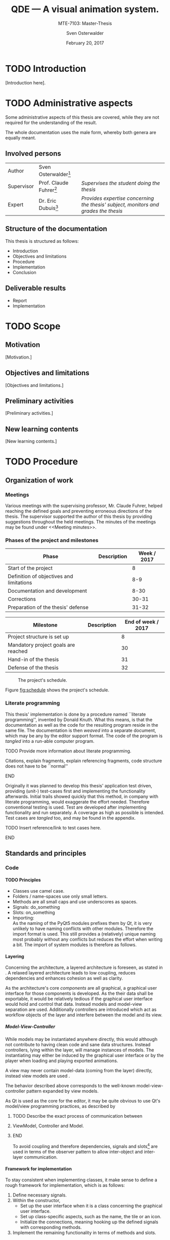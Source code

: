 # Local Variables:
# org-image-actual-width: nil
# org-babel-use-quick-and-dirty-noweb-expansion: t
# End:

#+BIBLIOGRAPHY: bibliography ieee
#+LATEX_CLASS: scrreprt
#+LATEX_CLASS_OPTIONS: [10pt, openright, notitlepage]
#+LATEX_HEADER: \usepackage[a4paper, left=25mm, right=25mm, top=27mm, headheight=20mm, headsep=10mm, textheight=242mm, footskip=15mm]{geometry}
#+LATEX_HEADER: \usepackage[backend=biber, style=ieee, natbib=true, url=false, doi=true, eprint=false]{biblatex}
#+LATEX_HEADER: \usepackage[dvipsnames]{xcolor}
#+LATEX_HEADER: % Definition of colors
#+LATEX_HEADER: %---------------------------------------------------------------------------
#+LATEX_HEADER: \RequirePackage{color}
#+LATEX_HEADER: \definecolor{linkblue}{rgb}{0,0,0.8}       % Standard
#+LATEX_HEADER: \definecolor{darkblue}{rgb}{0,0.08,0.45}   % Dark blue
#+LATEX_HEADER: \definecolor{bfhgrey}{rgb}{0.41,0.49,0.57} % BFH grey
#+LATEX_HEADER: \definecolor{linkcolor}{rgb}{0,0,0}
#+LATEX_HEADER: \colorlet{Black}{black}
#+LATEX_HEADER: \definecolor{keywords}{rgb}{255,0,0}
#+LATEX_HEADER: \definecolor{red}{rgb}{0.6,0,0}
#+LATEX_HEADER: \definecolor{green}{rgb}{0,0.5,0}
#+LATEX_HEADER: \definecolor{blue}{rgb}{0,0,0.5}
#+LATEX_HEADER: % Syntax colors
#+LATEX_HEADER: \definecolor{syntaxRed}{rgb}{0.6,0,0}
#+LATEX_HEADER: \definecolor{syntaxBlue}{rgb}{0,0,0.5}
#+LATEX_HEADER: \definecolor{syntaxComment}{rgb}{0,0.5,0}
#+LATEX_HEADER: % Background colors
#+LATEX_HEADER: \definecolor{syntaxBackground}{rgb}{0.95, 0.95, 0.95}
#+LATEX_HEADER: %---------------------------------------------------------------------------
#+LATEX_HEADER: \usepackage{tcolorbox}
#+LATEX_HEADER: \usepackage{pgfgantt}
#+LATEX_HEADER: \usepackage{float}
#+LATEX_HEADER: \usepackage{parskip}
#+LATEX_HEADER: \restylefloat{listing}
#+LATEX_HEADER: \tcbuselibrary{minted,skins}
#+LATEX_HEADER: \definecolor{bashcodebg}{rgb}{0.85,0.85,0.85}
#+LATEX_HEADER: \addbibresource{bibliography.bib}
#+LATEX_HEADER: \usepackage{newverbs}[2011/07/23]
#+LATEX_HEADER: \newcommand{\myverb}{\collectverb{\fcolorbox{black!50}{black!25}}}

#+MACRO: verb \myverb{$1}

#+TITLE: QDE --- A visual animation system.
#+SUBTITLE: MTE-7103: Master-Thesis
#+KEYWORDS:
#+DESCRIPTION:
#+AUTHOR: Sven Osterwalder
#+EMAIL: sven.osterwalder@students.bfh.ch
#+DATE: February 20, 2017
#+OPTIONS: author:t date:t email:t ^:nil H:5

* TODO Introduction

[Introduction here].

* TODO Administrative aspects

Some administrative aspects of this thesis are covered, while they are not
required for the understanding of the result.

The whole documentation uses the male form, whereby both genera are equally
meant.

** Involved persons

| Author     | Sven Osterwalder[fn:1:sven.osterwalder@students.bfh.ch] |                                                                                     |
| Supervisor | Prof. Claude Fuhrer[fn:2:claude.fuhrer@bfh.ch]          | /Supervises the student doing the thesis/                                           |
| Expert     | Dr. Eric Dubuis[fn:17:eric.dubuis@comet.ch]             | /Provides expertise concerning the thesis' subject, monitors and grades the thesis/ |

** Structure of the documentation

This thesis is structured as follows:

- Introduction
- Objectives and limitations
- Procedure
- Implementation
- Conclusion

** Deliverable results

- Report
- Implementation

* TODO Scope

** Motivation

[Motivation.]

** Objectives and limitations

[Objectives and limitations.]

** Preliminary activities

[Preliminary activities.]

** New learning contents

[New learning contents.]

* TODO Procedure
** Organization of work
*** Meetings

Various meetings with the supervising professor, Mr. Claude Fuhrer, helped
reaching the defined goals and preventing erroneous directions of the thesis.
The supervisor supported the author of this thesis by providing suggestions
throughout the held meetings. The minutes of the meetings may be found under
<<Meeting minutes>>.

*** Phases of the project and milestones


| Phase                                    | Description | Week / 2017 |
|------------------------------------------+-------------+-------------|
| Start of the project                     |             |           8 |
| Definition of objectives and limitations |             |         8-9 |
| Documentation and development            |             |        8-30 |
| Corrections                              |             |       30-31 |
| Preparation of the thesis' defense       |             |       31-32 |

| Milestone                           | Description | End of week / 2017 |
|-------------------------------------+-------------+--------------------|
| Project structure is set up         |             |                  8 |
| Mandatory project goals are reached |             |                 30 |
| Hand-in of the thesis               |             |                 31 |
| Defense of the thesis               |             |                 32 |

#+NAME: fig:schedule
#+ATTR_LATEX: :placement [H]
#+ATTR_ORG: :width 50px
#+CAPTION: The project's schedule.
[[./images/project_schedule.png]]

Figure [[fig:schedule]] shows the project's schedule.

*** Literate programming

This thesis' implementation is done by a procedure named ``literate
programming'', invented by Donald Knuth. What this means, is that the
documentation as well as the code for the resulting program reside in the same
file. The documentation is then /weaved/ into a separate document, which may be
any by the editor support format. The code of the program is /tangled/ into a
run-able computer program.

*************** TODO Provide more information about literate programming.
                    Citations, explain fragments, explain referencing
                    fragments, code structure does not have to be ``normal''
*************** END

  Originally it was planned to develop this thesis' application test driven,
  providing (unit-) test-cases first and implementing the functionality
  afterwards. Initial trails showed quickly that this method, in company with
  literate programming, would exaggerate the effort needed. Therefore conventional
  testing is used. Test are developed after implementing functionality and run
  separately. A coverage as high as possible is intended. Test cases are /tangled/
  too, and may be found in the appendix.
*************** TODO Insert reference/link to test cases here.
*************** END

** Standards and principles
*** Code

**** TODO Principles

- Classes use camel case.
- Folders / name-spaces use only small letters.
- Methods are all small caps and use underscores as spaces.
- Signals: do_something
- Slots: on_something
- Importing: {{{verb(from Foo import Bar)}}}\\
  As the naming of the PyQt5 modules prefixes them by /Qt/, it is very unlikely
  to have naming conflicts with other modules. Therefore the import format
  {{{verb(from PyQt5 import [QtModuleName])}}} is used. This still provides a
  (relatively) unique naming most probably without any conflicts but reduces the
  effort when writing a bit. The import of system modules is therefore as
  follows.

**** Layering
     :PROPERTIES:
     :CUSTOM_ID: sec:layering
     :END:

Concerning the architecture, a layered architecture is foreseen, as stated in
\cite[p. 38 ff.]{osterwalder_qde_2016}. A relaxed layered architecture leads to
low coupling, reduces dependencies and enhances cohesion as well as clarity.

As the architecture's core [[Components][components]] are all graphical, a graphical user
interface for those components is developed. As the their data shall be
exportable, it would be relatively tedious if the graphical user interface would
hold and control that data. Instead models and model-view separation are used.
Additionally controllers are introduced which act as workflow objects of the
{{{verb(application)}}} layer and interfere between the model and its view.

***** Model-View-Controller

While models may be instantiated anywhere directly, this would although not
contribute to having clean code and sane data structures. Instead controllers,
lying within the {{{verb(application)}}} layer, will manage instances of models.
The instantiating may either be induced by the graphical user interface
or by the player when loading and playing exported animations.

A view may never contain model-data (coming from the {{{verb(domain)}}} layer)
directly, instead view models are used \cite{martin_fowler_presentation_2004}.

The behavior described above corresponds to the well-known model-view-controller
pattern expanded by view models.

As Qt is used as the core for the editor, it may be quite obvious to use Qt's
model/view programming practices, as described by
[fn:20:http://doc.qt.io/qt-5/model-view-programming.html]. However, Qt combines
the controller and the view, meaning the view acts also as a controller while
still separating the storage of data. The editor application does not actually
store data (in a conventional way, e.g. using a database) but solely exports it.
Due to this circumstance the model-view-controller pattern is explicitly used,
as also stated in \cite[p. 38]{osterwalder_qde_2016}.

*************** TODO Describe the exact process of communication between
*************** ViewModel, Controller and Model.
*************** END

To avoid coupling and therefore dependencies, signals and
slots[fn:16:http://doc.qt.io/qt-5/signalsandslots.html] are used in terms of the
observer pattern to allow inter-object and inter-layer communication.

**** Framework for implementation
     :PROPERTIES:
     :CUSTOM_ID: sec:framework-for-implementation
     :END:

To stay consistent when implementing classes, it make sense to define a rough
framework for implementation, which is as follows:

1. Define necessary signals.
2. Within the constructor,
  + Set up the user interface when it is a class concerning the graphical user
    interface.
  + Set up class-specific aspects, such as the name, the tile or an icon.
  + Initialize the connections, meaning hooking up the defined signals with
    corresponding methods.
3. Implement the remaining functionality in terms of methods and slots.

*** Diagrams

 [Diagrams.]

*** Project structure

 [Project structure.]

* TODO Implementation

** Requirements

This chapter describes the requirements to extract the source code out of this
documentation using /tangling/.

At the current point of time, the requirements are the following:

- A Unix derivative as operating system (Linux, macOS).
- Python version 3.5.x or up[fn:3:https://www.python.org].
- Pyenv[fn:4:https://github.com/yyuu/pyenv].
- Pyenv-virtualenv[fn:5:https://github.com/yyuu/pyenv-virtualenv].

The first step is to install a matching version of python for the usage within
the virtual environment. The available Python versions may be listed as follows.

#+ATTR_LaTeX: :options fontsize=\footnotesize,linenos,bgcolor=bashcodebg
#+CAPTION:    Listing all available versions of Python for use in Pyenv.
#+NAME:       fig:impl-pyenv-list
#+BEGIN_SRC bash
pyenv install --list
#+END_SRC

The desired version may be installed as follows. This example shows the
installation of version 3.6.0.

#+ATTR_LaTeX: :options fontsize=\footnotesize,linenos,bgcolor=bashcodebg
#+CAPTION:    Installation of Python version 3.6.0 for the usage with Pyenv.
#+NAME:       fig:impl-pyenv-install
#+BEGIN_SRC bash
install 3.6.0
#+END_SRC

It is highly recommended to create and use a project-specific virtual Python
environment. All packages, that are required for this project are installed
within this virtual environment protecting the operating systems' Python
packages.
First the desired version of Python has to be specified, then the desired name
of the virtual environment.

#+ATTR_LaTeX: :options fontsize=\footnotesize,linenos,bgcolor=bashcodebg
#+CAPTION:    Creation of the virtual environment =qde= for Python using version 3.6.0 of Python.
#+NAME:       fig:impl-pyenv-venv
#+BEGIN_SRC bash
pyenv virtualenv 3.6.0 qde
#+END_SRC

All required dependencies for the project may now safely be installed. Those are
listed in the file =python_requirements.txt= and are installed using =pip=.

#+ATTR_LaTeX: :options fontsize=\footnotesize,linenos,bgcolor=bashcodebg
#+CAPTION:    Installation of the projects' required dependencies.
#+NAME:       fig:impl-pip-install
#+BEGIN_SRC bash
pip install -r python_requirements.txt
#+END_SRC

All requirements and dependencies are now met and the actual implementation of
the project may begin now.

** Name-spaces and project structure

This chapter describes the planned directory structure as well as how the usage
of name-spaces is intended.

The whole source code shall be placed in the =src= directory underneath the main
directory. The creation of the single directories is not explicitly shown
respectively done, instead the =:mkdirp= option provided by the source code
block structure is used[fn:11:http://orgmode.org/manual/mkdirp.html#mkdirp]. The
option has the same effect as would have =mkdir -p [directory/subdirectory]=: It
creates all needed (sub-) directories, even when tangling a file. This prevents
the tedious and non-interesting creation of directories within this document.

When dealing with directories and files, Python uses the term /package/ for a
(sub-) directories and /module/ for files within directories, that is
modules.[fn:13:https://docs.python.org/3/reference/import.html#packages]

To prevent having multiple modules having the same name, name-spaces are
used[fn:6:https://docs.python.org/3/tutorial/classes.html#python-scopes-and-namespaces].
The main name-space shall be analogous to the projects' name: =qde=. Underneath
the source code folder =src=, each sub-folder represents a package and acts
therefore also as a name-space.

To actually allow a whole package and its modules being imported /as modules/,
it needs to have at least a file inside called =__init__.py=. Those files may be
empty or they may contain regular source code such as classes or methods.

The first stage of the project shows the creation of the /editor/ component, as
it provides the possibility of creating and editing real-time animations which
may then be played back by the /player/ component\cite[p. 29]{osterwalder_qde_2016}.

** Editor

This chapter describes the creation of the /editor/ component.

The /editor/ component shall be placed within the =editor= directory beneath the
=src/qde= directory tree. As stated in the prior chapter this requires as well
an =__init__.py= file to let Python recognize the =editor= directory as a
importable module. This fact and the creation of it is mentioned here for the
sake of completeness. Later on it will be assumed as given and only the source
code blocks for the creation of the =__init__.py= files are provided.

#+ATTR_LaTeX: :options fontsize=\footnotesize,linenos,bgcolor=bashcodebg
#+CAPTION:    Creation of the =qde= name space and initialization of the name space as module.
#+BEGIN_SRC python :tangle ../src/qde/__init__.py :noweb tangle :mkdirp yes
#+END_SRC
#+ATTR_LaTeX: :options fontsize=\footnotesize,linenos,bgcolor=bashcodebg
#+CAPTION:    Creation of the =editor= name space and initialization of the name space as module.
#+BEGIN_SRC python :tangle ../src/qde/editor/__init__.py :noweb tangle :mkdirp yes
#+END_SRC

*** Main application

The main class of a Qt application using a graphical user interface (GUI)
is provided by the class =QApplication=. According to
[fn:7:http://doc.qt.io/Qt-5/qapplication.html] the class may be initialized and
used directly without sub-classing it. It may however be useful to sub-class it
nevertheless as this provides higher flexibility. Therefore the class
=Application= is introduced, which sub-classes the =QApplication= class.

#+ATTR_LaTeX: :options fontsize=\footnotesize,linenos,bgcolor=bashcodebg
#+CAPTION:    Creation and initialization of the =application= name-space.
#+BEGIN_SRC python :tangle ../src/qde/editor/application/__init__.py :noweb tangle :mkdirp yes
#+END_SRC

At this point it is necessary to think about the functionality of the class
=Application= itself. Very roughly sketched, such a type of application
initializes resources, enters a main loop where it stays until told to shut
down. At the end it frees resources again.

Due to the usage of =QApplication= as super class it is not necessary to
implement a main (event-) loop, as such is provided by Qt itself
[fn:8:http://doc.qt.io/Qt-5/qapplication.html#exec].

Concerning the initialization of
resources[fn:12:https://www.python.org/dev/peps/pep-0263/], the application has
to act as central node between the various layers of the architecture,
initializing them and connecting them using signals.\cite[S. 37 bis 38]{osterwalder_qde_2016}

Before going into too much details about the actual =Application= class, let us
first have a look at the structure of a Python module. Each (proper) Python
module contains an (optional) file encoding, a
docstring[fn:9:https://www.python.org/dev/peps/pep-0257/#what-is-a-docstring],
imports of other modules and either loose methods or a class definition with
methods underneath.

The main module =application= containing also the =Application= class, looks
therefore as follows.

#+ATTR_LaTeX: :options fontsize=\footnotesize,linenos,bgcolor=bashcodebg
#+CAPTION:    Main application module holding the =Application= class.
#+BEGIN_SRC python :tangle ../src/qde/editor/application/application.py :noweb tangle :mkdirp yes
#!/usr/bin/python
# -*- coding: utf-8 -*-

"""Main application module for QDE."""

<<app-imports>>

<<app-class-definition>>
#+END_SRC

#+RESULTS:

**** Imports
As you can see, the imports of the module are defined by =<<app-imports>>=. For
achieving better readability, the imports are split up into system imports,
meaning modules provided by the Python library itself or external modules, and
project imports, modules created within the project. The imports are therefore
split up as follows.

#+NAME: app-imports
#+ATTR_LaTeX: :options fontsize=\footnotesize,linenos,bgcolor=bashcodebg
#+CAPTION:    =<<app-imports>>=, definition of the application modules' imports.
#+BEGIN_SRC python
# System imports
<<app-system-imports>>

# Project imports
<<app-project-imports>>
#+END_SRC

As the actual imports are not known yet, let us first look at the applications'
structure, defined by =<<app-class-definition>>=. The class is defined by its
name, its super class (the parent class) and a class body. As stated at the
beginning, the class will inherit from the Qt class =QApplication=, which
provides the basics for a Qt GUI application.

#+NAME: app-class-definition
#+ATTR_LaTeX: :options fontsize=\footnotesize,linenos,bgcolor=bashcodebg
#+CAPTION:    =<<app-class-definition>>=, definition of the =Application= class.
#+BEGIN_SRC python
class Application(QtWidgets.QApplication):
    """Main application for QDE."""

    <<app-class-body>>
#+END_SRC

As stated before and as clearly can be seen the class inherits from
=QApplication=. This base class is not yet defined however which would produce
an error when executing the main class. It is therefore necessary to make that
base class available by importing it. As =QApplication= is an external class,
not defined by this project, its import is added to the system imports.

Python offers multiple possibilities concerning imports:

- =from foo import bar= or\\
  =import foo.bar=

  Imports the module =bar= from the package =foo=. All classes, methods and
  variables within =bar= are then accessible.

- =from foo import bar as baz= or\\
  =import foo.bar as baz=

  The importing is the same as above, =bar= is masked as =baz= although. This
  can be convenient when multiple modules have the same name.

- =from bar import SomeClass= or\\
  =import bar.SomeClass= or\\
  =import bar.SomeClass as SomeClass=

  Imports the class =SomeClass= from the module =bar=.

- =from foo.bar import some_method= or\\
  =import foo.bar.some_method= or\\
  =import foo.bar.some_method as some_method=

  Imports the method =some_method= from the module =bar=.

- =from foo import *= or\\
  =import * from foo=

  Imports /all/ sub-packages and sub-modules from the package =foo=. However,
  explicit importing is better than implicit and therefore this option should
  not be used.[fn:14:https://www.python.org/dev/peps/pep-0020/]

- =from bar import *= or
  =import * from bar=

  Imports /all/ classes and methods from the module =bar=. As stated above,
  explicit importing is better than implicit and therefore this option should
  also not be used.

As the naming of the PyQt5 modules prefixes them by /Qt/, it is very unlikely to
have naming conflicts with other modules. Therefore the import format =from
PyQt5 import [QtModuleName]= is used. This still provides a (relatively) unique
naming most probably without any conflicts but reduces the effort when
writing a bit. The import of system modules is therefore as follows.

#+ATTR_LaTeX: :options fontsize=\footnotesize,linenos,bgcolor=bashcodebg
#+CAPTION:    =<<app-system-imports>>=, import of system imports.
#+NAME: app-system-imports
#+HEADER: :prologue <<app-system-imports>>
#+BEGIN_SRC python
from PyQt5 import QtGui
from PyQt5 import QtWidgets
#+END_SRC

At this point of time it is rather unclear what the classes body consists of.
What surely must be done, is initializing the class's parent, =QApplication=.
Additionally it would be nice to having a matching title for the window set as
well as maybe an icon for the application. The class's body therefore solely
consists its constructor, as follows.

#+NAME: app-class-body
#+ATTR_LaTeX: :options fontsize=\footnotesize,linenos,bgcolor=bashcodebg
#+CAPTION:    =<<app-class-body>>=, body of the class =Application=, containing only the constructor at the moment.
#+BEGIN_SRC python
<<app-constructor>>
#+END_SRC

When looking at the constructor of the =QApplication=
class[fn:10:https://doc.qt.io/qt-5/qapplication.html#QApplication] (as the
documentation of PyQt does not provide a proper description and points to the
C++ documentation), one can see that it needs the argument count =argc= as well
as a vector =argv= containing the arguments. The argument count states how many
arguments are being held by the argument vector =argv=. In the PyQt
implementation however, only one argument is necessary: a list containing the
arguments. =argc= may easily be derived by e.g. =len(arguments)=. Therefore it
is necessary for to constructor to take in =arguments= as a required parameter.
The applications' constructor looks hence as follows.

#+NAME: app-constructor
#+ATTR_LaTeX: :options fontsize=\footnotesize,linenos,bgcolor=bashcodebg
#+CAPTION:    =<<app-constructor>>=, constructor of the =Application= class.
#+BEGIN_SRC python
def __init__(self, arguments):
    """Constructor.

    :param arguments: a (variable) list of arguments, that are
                      passed when calling this class.
    :type  argv:      list
    """

    super(Application, self).__init__(arguments)
    self.setWindowIcon(QtGui.QIcon("assets/icons/im.png"))
    self.setApplicationName("QDE")
    self.setApplicationDisplayName("QDE")
#+END_SRC

*** Main entry point

If you run the application at this point nothing happens. Python is able to
resolve all dependencies but as there is no =main= function there is nothing
else to do, so nothing happens. The execution of the main loop is started when
calling the =exec= function of a =QApplication=. So, for actually being able to
start the application, a =main= function is needed, which creates an instance of
the =Application= class and then runs its =exec= function.

The main function could easily be added to the =Application= class, but for
somebody who is not familiar with this applications' structure, this might be
rather confusing. Instead a =editor.py= file at the root of the source directory
=src= is much more intuitive.

All that the main file shall do, is creating an instance of the main
application, execute it and exit at the end of its life cycle.

As stated in <<Imports>>, the constructor of =QApplication= requires the
argument =arguments= to be passed in (yes, the naming may be a bit confusing
here). The =arguments= argument is a list of arguments passed when calling the
main entry point of the editor application. For example when calling =python editor.py foo bar baz=,
the variable =arguments= would be the list =[foo, bar, baz]= with
=len(arguments)= being 3. To obtain the passed-in arguments, the =argv=
attribute of the =sys= module may be used, as this holds exactly the list of the
passed-in arguments when calling a Python script.

The main entry script of the editor =editor.py= is therefore defined as follows.

#+NAME: main
#+ATTR_LaTeX: :options fontsize=\footnotesize,linenos,bgcolor=bashcodebg
#+CAPTION:    =<<main>>=, the main entry point for the whole editor application.
#+BEGIN_SRC python :tangle ../src/editor.py :noweb tangle :mkdirp yes
#!/usr/bin/python
# -*- coding: utf-8 -*-

""" Main entry point for the QDE editor application. """

# System imports
import sys

# Project imports
from qde.editor.application import application


if __name__ == "__main__":
    app = application.Application(sys.argv)
    status = app.exec()
    sys.exit(status)
#+END_SRC

If you run the application now, a bit more happens. Python is able to
resolve all dependencies and to find a =main= function which is then called.
The =main= function creates an instance of the =Application= class and executes
it by calling =exec=. This in turn enters the Qt main loop which keeps the
application running unless explicitly told to shut down. But at this point there
is nothing who could receive the request to shut down, so the only possibility
to shut down the application is to quit or kill the spawned Python process
itself --- not very nice.

*** Components
    :PROPERTIES:
    :CUSTOM_ID: sec:components
    :END:

Instead it would be nice to have at least a window shown when starting the
application, which allows a normal, deterministic and convenient shut down of
the application, either by a keyboard shortcut or by selecting an appropriate
option in the applications' menu.

But having only a plain window is not that interesting, so this might be a good
time to look at the components of the editor, which are defined by
\citep[p. 29 ff.]{osterwalder_qde_2016} and are the following:

- A scene graph, allowing the creation and deletion of scenes. The scene graph
  has at least a root scene.
- A node-based graph structure, allowing the composition of scenes using nodes
  and connections between the nodes.
- A parameter window, showing parameters of the currently selected graph node.
- A rendering window, rendering the currently selected node or scene.
- A sequencer, allowing a time-based scheduling of defined scenes.

What \cite{osterwalder_qde_2016} does not explicitly mention, is the main
window, which holds all those components and allows a proper shut down of the
application.

As a starting point, we shall implement the class =MainWindow= representing the
main window.

**** Main window

Before implementing the features of the main window, its features will be
described. The main window is the central aspect of the graphical user interface
and is hence part of the {{{verb(gui)}}} package.

#+ATTR_LaTeX: :options fontsize=\footnotesize,linenos,bgcolor=bashcodebg
#+CAPTION:    Creation of the =gui= name space and initialization of the name space as module.
#+BEGIN_SRC python :tangle ../src/qde/editor/gui/__init__.py :noweb tangle :mkdirp yes
#+END_SRC


Its main functionality is to set up the actual user interface, containing all
the components, described by [[Components]], as widgets. Qt offers the class
=QMainWindow= from which =MainWindow= may inherit. The thoughts about the
implementation follow section [[Framework for implementation]].

The first step is setting up the necessary signals. They may not all be known at
this point and may therefore be expanded later on. As described in section
[[Components]], it would be nice if =MainWindow= would react to a request for
closing it, either by a keyboard shortcut or a menu command. However,
=MainWindow= is not able to force the =Application= to quit by itself. It would
be possible to pass =MainWindow= a reference to =Application= but that would
lead to a somewhat tight coupling and is therefore not considered as an option.
Signals and slots allow exactly such cross-layer communication without coupling
components tightly.

First, the outline of =MainWindow= is defined.

#+ATTR_LaTeX: :options fontsize=\footnotesize,linenos,bgcolor=bashcodebg
#+CAPTION:    Module holding the main application window class, =MainWindow=.
#+BEGIN_SRC python :tangle ../src/qde/editor/gui/main_window.py :noweb tangle :mkdirp yes
#!/usr/bin/python
# -*- coding: utf-8 -*-

""" Module holding the main application window. """

# System imports
<<main-window-system-imports>>

# Project imports
<<main-window-project-imports>>


class MainWindow(QtWidgets.QMainWindow):
    """The main window class.
    Acts as an entry point for the QDE editor application.
    """

    <<main-window-signals>>

    <<main-window-constructor>>

    <<main-window-methods>>

    <<main-window-slots>>
#+END_SRC

A fitting name for the signal, when the window and therefore the application,
shall be closed might be =window_closing=. The signal is introduced as follows.

#+ATTR_LaTeX: :options fontsize=\footnotesize,linenos,bgcolor=bashcodebg
#+CAPTION:    Definition of signals for the main application window class, =MainWindow=.
#+NAME:       main-window-signals
#+HEADER:     :prologue <<main-window-signals>>
#+BEGIN_SRC python
# Signals
window_closing = QtCore.pyqtSignal()
#+END_SRC

Now, that the signal for closing the window and the application is defined, two
additional things need to be considered: The emission of the signal by
=MainWindow= itself as well as the consumption of the signal by a slots of other
classes.

First, the emission of the signal is implemented. The signal shall be emitted
when the escape key on the keyboard is pressed or when the corresponding menu
item was selected. For the first case, the keyboard event, Qt provides luckily
events which may be used. Their outline is already provided by the parent class
=QMainWindow= and therefore the event(s) simply need to be implemented. The
event which listens to keyboard keys being pressed is called =keyPressEvent= and
provides an event-object of type =QEvent=. All there is to do, is to retrieve
the event's key by calling its =key= method and check if that key is actually
the escape key by comparing it to =Key_Escape=, provided by Qt. If this
comparison is true, the signal shall be emitted.

#+ATTR_LaTeX: :options fontsize=\footnotesize,linenos,bgcolor=bashcodebg
#+CAPTION:    Implementation of the =keyPressEvent= method on the =MainWindow= class.
#+NAME:       main-window-keypressevent
#+BEGIN_SRC python
def keyPressEvent(self, event):
    """Gets triggered when a key press event is raised.

    :param event: holds the triggered event.
    :type  event: QKeyEvent
    """

    if event.key() == QtCore.Qt.Key_Escape:
        self.window_closing.emit()
    else:
        super(MainWindow, self).keyPressEvent(event)
#+END_SRC

Additionally the signal shall be emitted when selecting a corresponding menu
item. But currently there is no such menu item defined. Qt handles interactions
with menu items by using actions (=QAction=). They provide themselves a couple
of signals, one being =triggered=, which gets emitted as soon as the action was
triggered by a clicking on a menu item. As it is not possible to connect a
signal with another signal, a slot, which receives the signal, needs to be
defined. A slot is an annotated method.

#+ATTR_LaTeX: :options fontsize=\footnotesize,linenos,bgcolor=bashcodebg
#+CAPTION:    The =on_quit= method, which acts as a slot when the menu item for quitting the application was triggered.
#+NAME:       main-window-slots
#+HEADER:     :prologue <<main-window-slots>>
#+BEGIN_SRC python
@QtCore.pyqtSlot()
def on_quit(self):
    """Slot which emits the :any:`window_closing` signal.
    This slot gets triggered upon the selection of the menu item to close the
    QDE application.
    """

    self.window_closing.emit()
#+END_SRC

Now the main window is able to emit the signal it is shutting down (or
rather it would like to shut down), but so far no one is listening to that
signal, so nothing happens when that signal is being emitted.

This leads to an expansion of the main application's construction: The main
application has to create a main window an listen to its =window_closing=
signal. Luckily =Application= provides already a =quit= slot through
=QApplication=.

#+ATTR_LaTeX: :options fontsize=\footnotesize,linenos,bgcolor=bashcodebg
#+CAPTION:    Expansion of the main application's constructor, =<<app-constructor>>=, by the initialization of =MainWindow= and its signals.
#+NAME:       app-constructor
#+HEADER:     :prologue <<app-constructor>>
#+BEGIN_SRC python

    self.main_window = qde_main_window.MainWindow()
    self.main_window.window_closing.connect(self.quit)
    self.main_window.show()
#+END_SRC

So far none of the additional modules have been defined as there are no
additional modules imported yet. The missing modules to be added to the main
application as well as the main window.

#+ATTR_LaTeX: :options fontsize=\footnotesize,linenos,bgcolor=bashcodebg
#+CAPTION:    Expansion of =<<app-project-imports>>= by the missing imports.
#+NAME:       app-project-imports
#+HEADER:     :prologue <<app-project-imports>>
#+BEGIN_SRC   python
from qde.editor.gui import main_window as qde_main_window
#+END_SRC

#+ATTR_LaTeX: :options fontsize=\footnotesize,linenos,bgcolor=bashcodebg
#+CAPTION:    Expansion of =<<main-window-system-imports>>= by the missing imports.
#+NAME:       main-window-system-imports
#+HEADER:     :prologue <<main-window-system-imports>>
#+BEGIN_SRC   python
from PyQt5 import QtCore
from PyQt5 import QtWidgets
#+END_SRC

Yet the constructor for the main window is still missing, so running the
application would still do nothing. Therefore the constructor for the main
window is now implemented. At the current point its solely purpose is to call
the its parent's constructor.

#+ATTR_LaTeX: :options fontsize=\footnotesize,linenos,bgcolor=bashcodebg
#+CAPTION:    Constructor for the main window class =MainWindow=.
#+NAME:       main-window-constructor
#+HEADER:     :prologue <<main-window-constructor>>
#+BEGIN_SRC python
def __init__(self):
    """Constructor."""

    super(MainWindow, self).__init__()
#+END_SRC

Although a Python process is spawned when starting the application, the main
window is still not shown. The problem is, that the main window has no central
widget
set[fn:15:http://doc.qt.io/qt-5/qmainwindow.html#creating-main-window-components].
Setting a central widget and setting a layout for it solves this problem.

The above described task matches perfectly the second point described in section
[[Framework for implementation]]. The described task will therefore be put in a
method named =setup_ui= and the constructor will be expanded correspondingly.
The method =setup_ui= seems also a very good place for setting things like the
size of the window, setting its (object-) name and its title as well as moving
it to a position on the user's screen. To ensure that the window is not hidden
behind other windows, the method =activateWindow= coming from =QWidget= is
called.

As it is not sure at this point, if the main window will receive additional
methods, it may be wise to split =<<main-window-methods>>= up, by inserting the
yet known methods (only =setup_ui= so far) explicitly. This provides the
advantage, that new methods can easily be appended and the implemented methods
may be expanded easily as well.

#+ATTR_LaTeX: :options fontsize=\footnotesize,linenos,bgcolor=bashcodebg
#+CAPTION:    The placeholder =<<main-window-methods>>= declared explicitly.
#+NAME:       main-window-methods
#+HEADER:     :prologue <<main-window-methods>>
#+BEGIN_SRC python
<<main-window-keypressevent>>

<<main-window-setupui>>
#+END_SRC

#+ATTR_LaTeX: :options fontsize=\footnotesize,linenos,bgcolor=bashcodebg
#+CAPTION:    The method =setup_ui=, which was added to =<<main-window-methods>> before, for setting up user interface specific tasks within the main window class =MainWindow=.
#+NAME:       main-window-setupui
#+BEGIN_SRC python
def setup_ui(self):
    """Sets up the user interface specific components."""

    self.setObjectName('MainWindow')
    self.setWindowTitle('QDE')
    self.resize(1024, 768)
    self.move(100, 100)
    self.activateWindow()

    central_widget = QtWidgets.QWidget(self)
    central_widget.setObjectName('central_widget')
    grid_layout = QtWidgets.QGridLayout(central_widget)
    central_widget.setLayout(grid_layout)
    self.setCentralWidget(central_widget)
    self.statusBar().showMessage('Ready.')
#+END_SRC

Now the =setup_ui= method simply needs to be added to the constructor of the
class =MainWindow=.

#+ATTR_LaTeX: :options fontsize=\footnotesize,linenos,bgcolor=bashcodebg
#+CAPTION:    The method =setup_ui= is added to the constructor of main window class =MainWindow=.
#+NAME:       main-window-constructor
#+HEADER:     :prologue <<main-window-constructor>>
#+BEGIN_SRC python
    self.setup_ui()
#+END_SRC

#+NAME: fig:editor-alpha-01
#+ATTR_LATEX: :width 2in :placement [H]
#+ATTR_ORG: :width 50px
#+CAPTION: The QDE editor application in a very early stage, containing only a grid layout.
[[./images/qde_alpha_01.png]]

When starting the application a plain window containing a grid layout is shown,
as can be seen in figure [[fig:editor-alpha-01]]. As written in [[Components]] and
shown in \citep[p. 29 ff.]{osterwalder_qde_2016}, the main window will contain all
the components. To ensure, that those components are shown as defined, a simple
grid layout may not provide enough possibilities.

A possible solution to reach the desired layout is to use the horizontal box
layout =QHBoxLayout= in combination with splitters. The horizontal box layout
lines up widgets horizontally where as the splitters allow splitting either
horizontally or vertically. Recalling the components from [[Components]], the following are needed:

- A scene graph, on the left of the window, covering the whole height
- A node graph on the right of the scene graph, covering as much height as
  possible
- A view for showing the properties (and therefore parameters) of the selected
  node on the right of the node graph, covering as much height as possible
- A display for rendering the selected node, on the right of the properties
  view, covering as much height as possible
- A sequencer at the right of the scene graph and below the other components at
  the bottom of the window, covering as much width as possible

To sum up, a horizontally box layout and a vertical splitter allow splitting the
main window in two halves: The left side will be used for the scene graph where
as the other side will hold the remaining components. As the sequencer is
located below the other components of the right side, a horizontal splitter is
needed for proper separation. The components above the sequencer could simply be
added to the right side of the split as a horizontal box layout builds the
layout's basis, for convenience however, additional splitters will be used. This
allows the user to re-arrange the layout to his taste. To achieve the described
layout, the following tasks are necessary:

- Create a widget for the horizontal box layout
- Create the horizontal box layout
- Add the scene graph to the horizontal box layout
- Instantiate the components of the split's right side
  - The node graph
  - The parameter view
  - The rendering view
- Create a horizontal splitter
  - Add the rendering view to it
  - Add the parameter view to it
- Create a vertical splitter
  - Add the horizontally splitter to it
  - Add the scene graph to it
- Add the vertical splitter to the horizontal box layout

The implementation of the explained layout is done in the =setup_ui= method and
is as follows. For the not yet existing widgets placeholders are used.

#+ATTR_LaTeX: :options fontsize=\footnotesize,linenos,bgcolor=bashcodebg
#+CAPTION:    Lay-outing of the main window by expanding the =setup_ui= method.
#+NAME:       main-window-setupui
#+HEADER:     :prologue <<main-window-setupui>>
#+BEGIN_SRC   python

    horizontal_layout_widget = QtWidgets.QWidget(central_widget)
    horizontal_layout_widget.setObjectName('horizontal_layout_widget')
    horizontal_layout_widget.setGeometry(QtCore.QRect(12, 12, 781, 541))
    horizontal_layout_widget.setSizePolicy(QtWidgets.QSizePolicy.MinimumExpanding,
                                           QtWidgets.QSizePolicy.MinimumExpanding)
    grid_layout.addWidget(horizontal_layout_widget, 0, 0)

    horizontal_layout = QtWidgets.QHBoxLayout(horizontal_layout_widget)
    horizontal_layout.setObjectName('horizontal_layout')
    horizontal_layout.setContentsMargins(0, 0, 0, 0)

    <<main-window-setupui-scenegraph>>
    <<main-window-setupui-nodegraph>>
    <<main-window-setupui-parameterview>>
    <<main-window-setupui-renderview>>

    horizontal_splitter = QtWidgets.QSplitter()
    <<main-window-setupui-add-renderview-to-horizontal-splitter>>
    <<main-window-setupui-add-parameterview-to-horizontal-splitter>>

    vertical_splitter = QtWidgets.QSplitter()
    vertical_splitter.setOrientation(QtCore.Qt.Vertical)
    vertical_splitter.addWidget(horizontal_splitter)
    <<main-window-setupui-add-nodegraph-to-vertical-splitter>>

    horizontal_layout.addWidget(vertical_splitter)
#+END_SRC

All the above taken actions to lay out the main window change nothing in the
window's yet plain appearance. This is quite obvious, as none of the actual
components are implemented yet.

The most straight-forward component to implement may be scene graph, so this is
a good starting point for the implementation of the remaining components.

**** TODO Scene graph

The scene graph component does, as also the other components do, have two
aspects to consider: A graphical aspect as well as its data structure. As
written in section [[Layering]], each component has a view --- residing in the /gui/
package ---, a model --- residing in the /domain/ package --- and a controller
acting as workflow object --- residing in the /application/ package.

The {{{verb(SceneGraphController)}}} class will manage instances of scene models
whereas the {{{verb(SceneGraphView)}}} will display a tree of scenes, starting
with a root scene of type {{{verb(SceneModel)}}}.

The least tedious of those aspects may be the scene model, {{{verb(SceneModel)}}}, so
the scene model is implemented first.

As at this point its functionality is not known, its implementation is rather
dull. It is composed of solely an empty constructor.

#+ATTR_LaTeX: :options fontsize=\footnotesize,linenos,bgcolor=bashcodebg
#+CAPTION:    Creation of the =domain= name space and initialization of the name space as module.
#+BEGIN_SRC python :tangle ../src/qde/editor/domain/__init__.py :noweb tangle :mkdirp yes
#+END_SRC

#+ATTR_LaTeX: :options fontsize=\footnotesize,linenos,bgcolor=bashcodebg
#+CAPTION:    Scene module inside the =domain= package, holding the =SceneModel= class.
#+BEGIN_SRC python :tangle ../src/qde/editor/domain/scene.py :noweb tangle :mkdirp yes
#!/usr/bin/python
# -*- coding: utf-8 -*-

""" Module holding scene related aspects concerning the domain layer. """

# System imports
<<domain-scene-system-imports>>

# Project imports
<<domain-scene-project-imports>>


class SceneModel(object):
    """The scene model.
    It is used as a base class for scene instances within the scene graph.
    """

    <<domain-scene-signals>>

    <<domain-scene-constructor>>

    <<domain-scene-methods>>

    <<domain-scene-slots>>
#+END_SRC

#+ATTR_LaTeX: :options fontsize=\footnotesize,linenos,bgcolor=bashcodebg
#+CAPTION:    Constructor of the scene model class, =SceneModel=.
#+NAME:       domain-scene-constructor
#+HEADER:     :prologue <<domain-scene-constructor>>
#+BEGIN_SRC python
def __init__(self):
    pass
#+END_SRC

Scenes may now be instantiated, it is however important to do the management of
scenes in a controlled manner. This is where the specific controllers within the
{{{verb(application)}}} layer come in, as described in more detail in section
[[Layering]]. Therefore the class {{{verb(SceneGraphController)}}} will now be
implemented, for being able to manage scenes.

As the scene graph shall be built as a tree structure, an appropriate data
structure is needed. Qt provides the {{{verb(QTreeWidget)}}} class, but that
class is in this case not suitable, as it does not separate the data from its
representation, as stated by Qt: ``Developers who do not need the flexibility of
the Model/View framework can use this class to create simple hierarchical lists
very easily. A more flexible approach involves combining a QTreeView with a
standard item model. This allows the storage of data to be separated from its
representation.''[fn:18:http://doc.qt.io/qt-5/qtreewidget.html#details]

Therefore the class
{{{verb(QAbstractItemModel)}}}[fn:e3eb4d58d8c947d:http://doc.qt.io/qt-5/qabstractitemmodel.html]
is chosen for implementation. Before implementing the actual methods, it is
important to think about the attributes, that the scene graph controller will
have. According to the class's documentation, some methods must be implemented
at very least: ``When subclassing QAbstractItemModel, at the very least you must
implement index(), parent(), rowCount(), columnCount(), and data(). These
functions are used in all read-only models, and form the basis of editable
models.''

For being able edit the nodes of the scene graph and to have a custom header
displayed, further methods have to be implemented: ``To enable editing in your
model, you must also implement setData(), and reimplement flags() to ensure that
ItemIsEditable is returned. You can also reimplement headerData() and
setHeaderData() to control the way the headers for your model are presented.''

From the remarks above the attributes may be defined. As the scene graph is
implemented as a tree structure, it must have a *root node*, which is of type
{{{verb(SceneGraphViewModel)}}} (coming from the {{{verb(gui_domain)}}} layer).
Whenever a scene is added as a node, the item model needs to be informed for
updating the display. This happens by emitting the {{{verb(rowsInserted)}}}
signal, which is already given by the {{{verb(QAbstractItemModel)}}} class. This
signal needs the current model index as well as the first and last position as
parameters. The current model index represents the parent of the item to add,
whereas the item will be inserted between the two given positions, first and
last. Concerning the model index the Qt documentation states: ``An invalid model
index can be constructed with the QModelIndex constructor. Invalid indexes are
often used as parent indexes when referring to top-level items in a model.''
Therefore for creating the initial node of the scene graph, the root node, the
constructor of {{{verb(QModelIndex)}}} will be used.
As *header data* the name of the scenes as well as the number of nodes a scene
contains shall be displayed.

Speaking of signals, brings up the definition of signals for the scene graph
controller. To prevent coupling, two signals are added: {{{verb(scene_added)}}}
and {{{verb(scene_removed)}}}. The first will be emitted whenever a new node is
inserted into the scene graph by {{{verb(insertRows)}}} being called. The latter
is emitted whenever an existing node is removed from the scene graph by calling
the {{{verb(removeRows)}}} method.

But what currently is missing for being able to implement a first draft of the
scene graph, is the view model {{{verb(SceneGraphViewModel)}}}. View models are
used to visually represent something within the graphical user interface and
they provide an interface to the {{{verb(domain)}}} layer. To this point, a
simple reference in terms of an attribute is used, which may be changed later
on. Concerning the user interface, a view model must fulfill the requirements
posed by the user interface's corresponding component. In terms of the scene
graph the view model must provide at least a name and a row. Additionally, as
already mentioned, a reference to the domain object is being added. The class
inherits from {{{verb(QObject)}}} as this base class already provides a tree
structure, which fits the structure of the scene graph perfectly.

#+ATTR_LaTeX: :options fontsize=\footnotesize,linenos,bgcolor=bashcodebg
#+CAPTION:    Creation of the =gui_domain= name space and initialization of the name space as module.
#+BEGIN_SRC python :tangle ../src/qde/editor/gui_domain/__init__.py :noweb tangle :mkdirp yes
#+END_SRC

#+ATTR_LaTeX: :options fontsize=\footnotesize,linenos,bgcolor=bashcodebg
#+CAPTION:    Scene module inside the =gui_domain= package, holding currently only the =SceneGraphViewModel= class.
#+BEGIN_SRC python :tangle ../src/qde/editor/gui_domain/scene.py :noweb tangle :mkdirp yes
#!/usr/bin/python
# -*- coding: utf-8 -*-

""" Module holding scene related aspects concerning the gui_domain layer. """

# System imports
from PyQt5 import Qt
from PyQt5 import QtCore
<<guidomain-scene-system-imports>>

# Project imports
<<guidomain-scene-project-imports>>


class SceneGraphViewModel(Qt.QObject):
    """View model representing scene graph items.

    The SceneGraphViewModel corresponds to an entry within the scene graph. It
    is used by the QAbstractItemModel class and must therefore at least provide
    a name and a row.
    """

    <<guidomain-scene-viewmodel-signals>>

    <<guidomain-scene-viewmodel-constructor>>

    <<guidomain-scene-viewmodel-methods>>

    <<guidomain-scene-viewmodel-slots>>
#+END_SRC

#+NAME: guidomain-scene-viewmodel-constructor
#+CAPTION:    Constructor for the scene graph view model, =SceneGraphViewModel=.
#+ATTR_LaTeX: :options fontsize=\footnotesize,linenos,bgcolor=bashcodebg
#+BEGIN_SRC python
# .. py:function::
def __init__(
        self,
        row,
        domain_object,
        name=QtCore.QCoreApplication.translate('SceneGraphViewModel', 'New scene'),
        parent=None
):
    """Constructor.

    :param row:           The row the view model is in.
    :type  row:           int
    :param domain_object: Reference to a scene model.
    :type  domain_object: qde.editor.domain.scene.SceneModel
    :param name:          The name of the view model, which will be displayed in
                          the scene graph.
    :type  name:          str
    :param parent:        The parent of the current view model within the scene
                          graph.
    :type parent:         qde.editor.gui_domain.scene.SceneGraphViewModel
    """

    super(SceneGraphViewModel, self).__init__(parent)
    self.row  = row
    self.domain_object = domain_object
    self.name = name
#+END_SRC

Now, with the scene graph view model being available, the scene graph controller
may finally be implemented.

#+ATTR_LaTeX: :options fontsize=\footnotesize,linenos,bgcolor=bashcodebg
#+CAPTION:    The outline of the =SceneGraphController= class, inside the =application= package.
#+BEGIN_SRC python :tangle ../src/qde/editor/application/scene_graph.py :noweb tangle :mkdirp yes
#!/usr/bin/python
# -*- coding: utf-8 -*-

""" Module holding scene graph related aspects concerning the application layer.
"""

# System imports
from PyQt5 import QtCore
<<app-scenegraph-system-imports>>

# Project imports
from qde.editor.domain     import scene as domain_scene
from qde.editor.gui_domain import scene as guidomain_scene
<<app-scenegraph-project-imports>>


class SceneGraphController(QtCore.QAbstractItemModel):
    """The scene graph controller.
    A controller for managing the scene graph by adding, editing and removing
    scenes.
    """

    scene_added = QtCore.pyqtSignal(domain_scene.SceneModel)
    scene_removed = QtCore.pyqtSignal(domain_scene.SceneModel)
    <<app-scenegraph-controller-signals>>

    def __init__(self, parent=None):
        """Constructor.

        :param parent:        The parent of the current view model within the
                              scene graph.
        :type parent:         qde.editor.gui_domain.scene.SceneGraphViewModel
        """

        super(SceneGraphController, self).__init__(parent)
        self.header_data = [
            QtCore.QCoreApplication.translate(__class__.__name__, 'Name'),
            QtCore.QCoreApplication.translate(__class__.__name__, '# Nodes')
        ]
        self.root_node = guidomain_scene.SceneGraphViewModel(
            row=0
            domain_object=root_node,
            name=QtCore.QCoreApplication.translate(__class__.__name__, 'Root scene')
        )
        self.rowsInserted.emit(QtCore.QModelIndex(), 0, 1)
        <<app-scenegraph-controller-constructor>>

    <<app-scenegraph-controller-methods>>

    <<app-scenegraph-controller-slots>>
#+END_SRC

At this point data structures in terms of a (data-) model, which holds the
actual, for the scene graph relevant data of a scene, and a view model, which
holds the data relevant for the user interface, are implemented. Further a
controller for handling the flow of the data for both models is implemented.
What is still missing, is the actual representation of the scene graph in terms
of a view.

Qt offers a plethora of widgets for implementing views. One such widget is
{{{verb(QTreeView)}}}, which ``implements a tree representation of items from a
model. This class is used to provide standard hierarchical lists that were
previously provided by the QListView class, but using the more flexible approach
provided by Qt's model/view
architecture.''[fn:f377826acb87691:http://doc.qt.io/qt-5/qtreeview.html#details]

#+ATTR_LaTeX: :options fontsize=\footnotesize,linenos,bgcolor=bashcodebg
#+CAPTION:    The outline of the =SceneGraphView= class, within the =scene= module of the =gui= package.
#+BEGIN_SRC python :tangle ../src/qde/editor/gui/scene.py :noweb tangle :mkdirp yes
#!/usr/bin/python
# -*- coding: utf-8 -*-

""" Module holding scene related aspects concerning the graphical user interface layer.
"""

# System imports
from PyQt5 import QtWidgets
<<gui-scene-system-imports>>

# Project imports
<<gui-scene-project-imports>>


class SceneGraphView(QtWidgets.QTreeView):
    """The scene graph view widget.
    A widget for displaying and managing the scene graph.
    """

    <<gui-scene-controller-signals>>

    def __init__(self, parent=None):
        """Constructor.

        :param parent:        The parent of the current view widget.
        :type parent:         QtCore.QObject
        """

        super(SceneGraphView, self).__init__(parent)
        <<gui-scene-graph-constructor>>

    <<gui-scene-graph-methods>>

    <<gui-scene-graph-slots>>
#+END_SRC

Having the scene graph view implemented as a widget, it is now necessary to add
the widget to the main window and initializing it. As described in section
TODO, the widget is added to the horizontal layout, using the earlier defined
{{{verb(main-window-setupui-scenegraph)}}} placeholder. For being able to
instantiate a scene graph widget, its module must be imported as well. The
maximum width of the widget is limited by using the {{{verb(setMaximumWidth)}}}
method.

#+ATTR_LaTeX: :options fontsize=\footnotesize,linenos,bgcolor=bashcodebg
#+CAPTION:    Import of the =scene= module from the =gui= layer.
#+NAME:       main-window-project-imports
#+HEADER:     :prologue <<main-window-project-imports>>
#+BEGIN_SRC python
from qde.editor.gui import scene as guiscene
#+END_SRC

#+ATTR_LaTeX: :options fontsize=\footnotesize,linenos,bgcolor=bashcodebg
#+CAPTION:    The scene graph widget is being initialized and added to the horizontal layout.
#+NAME:       main-window-setupui-scenegraph
#+HEADER:     :prologue <<main-window-setupui-scenegraph>>
#+BEGIN_SRC python
scene_graph_widget = guiscene.SceneGraphView()
scene_graph_widget.setObjectName('scene_graph')
scene_graph_widget.setMaximumWidth(300)
horizontal_layout.addWidget(scene_graph_widget)
#+END_SRC

When starting the editor application now, after implementing and adding the
scene graph widget, the widget appears on the left side of the main window. It
does not provide any functionality yet.

#+NAME: fig:editor-alpha-02
#+ATTR_LATEX: :width 2in :placement [H]
#+ATTR_ORG: :width 50px
#+CAPTION: The QDE editor application having the scene graph widget added, which is visible as a blank rectangle on the left of the window.
[[./images/qde_alpha_02.png]]

*** Logging
  : Da es sehr nützlich ist, den Zustand einer Applikation jederzeit in Form von
  : gezielten Ausgaben nachvollziehen zu können, bietet es sich an als ersten
  : Schritt ein Modul zur Protokollierung zu implementieren.
  : Protokollierung ist ein sehr zentrales Element, daher wird das Modul im
  : Namespace =foundation= erstellt.
  : 
  : Die (Datei-) Struktur zur Erstellung und Benennung der Module erfolgt ab diesem
  : Zeitpunkt nach dem Schichten-Modell gemäss \cite[S. 40]{osterwalder_qde_2016}.
  : 
  : #+ATTR_LaTeX: :options fontsize=\footnotesize,linenos,bgcolor=bashcodebg
  : #+CAPTION:    Erstellung und Initialisierung des =foundation=-Namespaces.
  : #+NAME:       fig:editor-foundation-namespace
  : #+BEGIN_SRC python :tangle ../src/qde/editor/foundation/__init__.py :noweb tangle :comments link :mkdirp yes
  : #+END_SRC
  : 
  : Die Protokollierung auf Klassen-Basis stattfinden. Vorerst sollen
  : Protokollierungen als Stream ausgegeben werden. Pro Klasse muss also eine
  : =logging=-Instanz instanziert und mit dem entsprechenden Handler ausgestattet
  : werden. Um den Programmcode nicht unnötig wiederholen zu müssen, bietet sich
  : hierfür das Decorator-Pattern von Python
  : an[fn:9:https://www.python.org/dev/peps/pep-0318/].
  : 
  : Die Klasse zur Protokollierung soll also Folgendes tun:
  : 
  : - Einen Logger-Namen auf Basis des aktuellen Moduls und der aktuellen Klasse setzen
  :   #+NAME: logger-name
  :   #+ATTR_LaTeX: :options fontsize=\footnotesize,linenos,bgcolor=bashcodebg
  :   #+CAPTION:    Setzen des Logger-Names auf Basis des aktuellen Modules und Klasse.
  :   #+BEGIN_SRC python
  :   logger_name = "%s.%s" % (cls.__module__, cls.__name__)
  :   #+END_SRC
  : 
  :   #+RESULTS: logger-name
  : 
  : - Einen Stream-Handler nutzen
  :   #+NAME: logger-stream-handler
  :   #+ATTR_LaTeX: :options fontsize=\footnotesize,linenos,bgcolor=bashcodebg
  :   #+CAPTION:    Initialisieren eines Stream-Handlers.
  :   #+BEGIN_SRC python
  :     stream_handler = logging.StreamHandler()
  :   #+END_SRC
  : 
  :     #+RESULTS: logger-stream-handler
  : 
  : - Die Stufe der Protokollierung abhängig von der aktuellen Konfiguration setzen
  :   #+NAME: logger-set-level
  :   #+ATTR_LaTeX: :options fontsize=\footnotesize,linenos,bgcolor=bashcodebg
  :   #+CAPTION:    Setzen des =DEBUG= Log-Levels.
  :   #+BEGIN_SRC python
  :     # TODO: Do this according to config.
  :     stream_handler.setLevel(logging.DEBUG)
  :   #+END_SRC
  : 
  :     #+RESULTS: logger-set-level
  : 
  : - Protokoll-Einträge ansprechend formatieren
  :   #+NAME: logger-set-formatter
  :   #+ATTR_LaTeX: :options fontsize=\footnotesize,linenos,bgcolor=bashcodebg
  :   #+CAPTION:    Anpassung der Ausgabe von Protokoll-Meldungen.
  :   #+BEGIN_SRC python
  :     # TODO: Set up formatter in debug mode only
  :     formatter = logging.Formatter("%(asctime)s - %(levelname)-7s - %(name)s.%(funcName)s::%(lineno)s: %(message)s")
  :     stream_handler.setFormatter(formatter)
  :   #+END_SRC
  : 
  :     #+RESULTS: logger-set-formatter
  : 
  : - Eine einfache Schnittstelle zur Protokollierung bieten
  :   #+NAME: logger-return-logger
  :   #+ATTR_LaTeX: :options fontsize=\footnotesize,linenos,bgcolor=bashcodebg
  :   #+CAPTION:    Nutzung des erstellten Stream-Handlers und Rückgabe der Klasse.
  :   #+BEGIN_SRC python
  :     cls.logger = logging.getLogger(logger_name)
  :     cls.logger.propagate = False
  :     cls.logger.addHandler(stream_handler)
  : 
  :     return cls
  :   #+END_SRC
  : 
  :     #+RESULTS: logger-return-logger
  : 
  : Nun kann die eigentliche Funktionalität implementiert werden.
  : 
  : #+ATTR_LaTeX: :options fontsize=\footnotesize,linenos,bgcolor=bashcodebg
  : #+CAPTION:    Das =common=-Modul und eine Methode zur Protokollierung in Klassen.
  : #+NAME:       fig:editor-common-logging
  : #+BEGIN_SRC python :tangle ../src/qde/editor/foundation/common.py :noweb tangle :comments link :mkdirp yes
  : # -*- coding: utf-8 -*-
  : 
  : """Module holding common helper methods."""
  : 
  : # System imports
  : import logging
  : 
  : 
  : def with_logger(cls):
  :     """Add a logger instance (using a steam handler) to the given class
  :     instance.
  : 
  :     :param cls: the class which the logger shall be added to
  :     :type  cls: a class of type cls
  : 
  :     :return: the class type with the logger instance added
  :     :rtype:  a class of type cls
  :     """
  : 
  :     <<logger-name>>
  :     <<logger-stream-handler>>
  :     <<logger-set-level>>
  :     <<logger-set-formatter>>
  :     <<logger-return-logger>>
  : #+END_SRC
  : 
  : #+RESULTS: fig:editor-common-logging
  : 
  : 
  : Der Decorator kann nun direkt auf die Klasse der QDE-Applikation angewendet
  : werden.
  : 
  : 
  : Damit die Protokollierung jedoch nicht nur via STDOUT in der Konsole statt
  : findet, muss diese entsprechend konfiguriert werden. Das /logging/-Modul von
  : Python bietet hierzu vielfältige
  : Möglichkeiten.[fn:10:https://docs.python.org/3/library/logging.html] So kann die
  : Protokollierung mittels der ``Configuration API'' konfiguriert werden. Hier
  : bietet sich die Konfiguration via Dictionary an. Ein Dictionary kann zum
  : Beispiel sehr einfach aus einer JSON-Datei generiert werden.
  : 
  : Die Haupt-Applikation soll die Protokollierung folgendermassen vornehmen:
  : - Die Konfiguration erfolgt entweder via externer JSON-Datei oder verwendet die
  :   Standardkonfiguration, welche von Python mittels =basicConfig= vorgegeben
  :   wird.
  : - Als Name für die JSON-Datei wird =logging.json= angenommen.
  : - Ist in den Umgebungsvariablen des Betriebssystems die Variable /LOG_CFG/
  :   gesetzt, wird diese als Pfad für die JSON-Datei angenommen. Ansonsten wird
  :   angenommen, dass sich die Datei =logging.json= im Hauptverzeichnis befindet.
  : - Existiert die JSON-Konfigurationsdatei nicht, wird auf die
  :   Standardkonfiguration zurückgegeriffen.
  : - Die Protokollierung verwendet immer eine Protokollierungsstufe (Log-Level)
  :   zum Filtern der verschiedenen Protokollnachrichten.
  : 
  : Die Haupt-Applikation nimmt also die Parameter =Pfad=, =Protokollierungsstufe=
  : sowie =Umgebungsvariable= entgegen.
  : 
  : Nun kann die eigentliche Umsetzung zur Konfiguration der Protokollierung
  : umgesetzt und der Klasse hinzugefügt werden.
  : 
  : #+NAME: app-setup-logging
  : #+ATTR_LaTeX: :options fontsize=\footnotesize,linenos,bgcolor=bashcodebg
  : #+CAPTION:    Methode zum Initialisieren der Protokollierung der Applikation.
  : #+BEGIN_SRC python
  : def setup_logging(self,
  :     default_path='logging.json',
  :     default_level=logging.INFO,
  :     env_key='LOG_CFG'
  : ):
  :     """Setup logging configuration"""
  : 
  :     path = default_path
  :     value = os.getenv(env_key, None)
  : 
  :     if value:
  :         path = value
  : 
  :     if os.path.exists(path):
  :         with open(path, 'rt') as f:
  : 
  :             config = json.load(f)
  :             logging.config.dictConfig(config)
  :     else:
  :         logging.basicConfig(level=default_level)
  : #+END_SRC

* Work log

- <2017-02-20 Mon> :: Set up and structure the document initially.

- <2017-02-21 Tue> :: Re-structure the document, add first contents of the
     implementation. Add first tries to tangle the code.

- <2017-02-22 Wed> :: Provide further content concerning the implementation:
     Introduce name-spaces/initializers, first steps for a logging facility.

- <2017-02-23 Thu> :: Extend logging facility, provide (unit-) tests.
     Restructure the documentation.

- <2017-02-24 Fri> :: Adapt document to output LaTeX code as desired, change
     styling. Begin development of the applications' main routine.

- <2017-02-27 Mon> :: Remove (unit-) tests from main document and put them into
     appendix instead. Begin explaining literate programming.

- <2017-02-28 Tue> :: Provide a first draft for objectives and limitations.
     Re-structure the document. Correct LaTeX output.

- <2017-03-01 Wed> :: Remove split files, re-add everything to index, add
     objectives.

- <2017-03-02 Thu> :: Set up project schedule. Tangle everything instead of
     doing things manually. Begin changing language to English instead of German.
     Re-add make targets for cleaning and building the source code.

- <2017-03-03 Fri> :: Keep work log up to date. Revise and finish chapter about
     name-spaces and the project structure for now.

- <2017-03-04 Sat> :: Finish translating all already written texts from German
     to English. Describe the main entry point of the application as well as the
     main application itself.

- <2017-03-05 Sun> :: Finish chapter about the main entry point and the main
     application for now, start describing the main window and implement its
     functionality. Keep the work log up to date. Fiddle with references and
     LaTeX export. Find a bug: main_window needs to be attached to a class, by
     using the =self= keyword, otherwise the window does not get shown.
     Introduce new make targets: one to clean Python cache files (*.pyc) and one
     to run the editor application directly.

- <2017-03-06 Mon> :: Update the work log. Add an image of the editor as well as
     the project schedule. Add the implementation of the main window's layout.
     Implement the scene domain model. Move keyPressEvent to its own source
     block instead of expanding the methods of the main window directly. Add a
     section about (the architecture's) layers to the principles section. Add
     Mr. Eric Dubuis as an expert to the involved persons. Introduce the command
     'myverb' for having nicer verbatim blocks. Use the given image-width for
     inline images in org-mode when available.

-  <2017-03-07 Tue> :: Expand the layering principles by adding a section about
      the model-view-controller pattern and introduce view models. Explain and
     implement the data- and the view model for scene graph items.

-  <2017-03-08 Wed> :: Implement the controller for handling the scene graph.

-  <2017-03-10 Fri> :: Implement the scene graph view as widget and integrate it
      into the application. Update the work log.

* Bibliography

\printbibliography{}

* Appendix

** Test cases

Zunächst wird jedoch der entsprechende Unit-Test definiert. Dieser instanziert
die Klasse und stellt sicher, dass sie ordnungsgemäss gestartet werden kann.

Als erster Schritt wird der Header des Test-Modules definiert.

#+NAME: test-app-header
#+ATTR_LaTeX: :options fontsize=\footnotesize,linenos,bgcolor=bashcodebg
#+CAPTION:    Header des Test-Modules, =<<test-app-header>>=.
#+BEGIN_SRC python
# -*- coding: utf-8 -*-

"""Module for testing QDE class."""
#+END_SRC

#+RESULTS: fig:test-app-header
: None

Dann werden die benötigen Module importiert. Es sind dies das System-Modul
/sys/ und das Modul /application/, bei welchem es sich um die Applikation
selbst handelt. Das System-Modul /sys/ wird benötigt um der Applikation ggf.
Start-Argumente mitzugeben, also zum Beispiel:

#+NAME: fig:impl-python-call-arguments
#+ATTR_LaTeX: :options fontsize=\footnotesize,linenos,bgcolor=bashcodebg
#+CAPTION:    Aufruf des Main-Modules mit zwei Argumenten, =argument1= und =argument2=.
#+BEGIN_SRC bash
python main.py argument1 argument2
#+END_SRC

Der Einfachheit halber werden die Importe in zwei Kategorien unterteilt: Importe
von Pyhton-eigenen Modulen und Importe von selbst verfassten Modulen.

#+NAME: test-app-imports
#+ATTR_LaTeX: :options fontsize=\footnotesize,linenos,bgcolor=bashcodebg
#+CAPTION:    Definition der Importe für das Modul zum Testen der Applikation.
#+BEGIN_SRC python
# System imports
<<test-app-system-imports>>

# Project imports
<<test-app-project-imports>>
#+END_SRC

#+ATTR_LaTeX: :options fontsize=\footnotesize,linenos,bgcolor=bashcodebg
#+CAPTION:    Importe von Python-eigenen Modulen im Modul zum Testen der Applikation.
#+BEGIN_SRC python
# System imports
import sys
#+END_SRC

#+NAME: test-app-project-imports
#+ATTR_LaTeX: :options fontsize=\footnotesize,linenos,bgcolor=bashcodebg
#+CAPTION:    Importe von selbst verfassten Modulen im Modul zum Testen der Applikation.
#+BEGIN_SRC python
# Project imports
from qde.editor.application import application
#+END_SRC

#+RESULTS: test-app-project-imports

Somit kann schliesslich getestet werden, ob die Applikation startet, indem diese
instanziert wird und die gesetzten Namen geprüft werden.

#+NAME: test-app-test-constructor
#+ATTR_LaTeX: :options fontsize=\footnotesize,linenos,bgcolor=bashcodebg
#+CAPTION: Methode zum Testen des Konstruktors der Applikation.
#+BEGIN_SRC python
def test_constructor():
    """Test if the QDE application is starting up properly."""
    app = application.QDE(sys.argv)
    assert app.applicationName() == "QDE"
    assert app.applicationDisplayName() == "QDE"
#+END_SRC

#+RESULTS: test-app-test-constructor
: None

Finally, one can merge the above defined elements to an executable test-module,
containing the header, the imports and the test cases (which is in this case
only a test case for testing the constructor).

#+ATTR_LaTeX: :options fontsize=\footnotesize,linenos,bgcolor=bashcodebg
#+CAPTION: Modul zum Testen der Applikation.
#+BEGIN_SRC python
<<test-app-header>>

<<test-app-imports>>

<<test-app-test-constructor>>
#+END_SRC

#+RESULTS: test-app-test-cases

Führt man die Testfälle nun aus, schlagen diese erwartungsgemäss fehl, da die
Klasse, und somit die Applikation, als solche noch nicht existiert. Zum jetzigen
Zeitpunkt kann noch nicht einmal das Modul importiert werden, da diese noch
nicht existiert.

#+ATTR_LaTeX: :options fontsize=\footnotesize,linenos,bgcolor=bashcodebg
#+CAPTION: Aufruf zum Testen des Applkations-Modules.
#+BEGIN_SRC bash
python -m pytest qde/editor/application/test_application.py
#+END_SRC

Um sicherzustellen, dass die Protokollierung wie gewünscht funktioniert, wird
diese durch die entsprechenden Testfälle abgedeckt.

Der einfachste Testfall ist die Standardkonfiguration, also ein Aufruf ohne
Parameter.

#+ATTR_LaTeX: :options fontsize=\footnotesize,linenos,bgcolor=bashcodebg
#+CAPTION:    Testfall 1 der Protkollierung der Hauptapplikation: Aufruf ohne Argumente.
#+NAME:       test-app-test-logging-default
#+BEGIN_SRC python
def test_setup_logging_without_arguments():
    """Test logging of QDE application without arguments."""
    app = application.QDE(sys.argv)
    root_logger = logging.root
    handlers = root_logger.handlers
    assert len(handlers) == 1
    handler = handlers[0]
#+END_SRC

Da obige Testfälle das /logging/-Module benötigen, muss das Importieren der Module
entsprechend erweitert werden.

#+ATTR_LaTeX: :options fontsize=\footnotesize,linenos,bgcolor=bashcodebg
#+CAPTION:    Erweiterung des Importes von System-Modulen im Modul zum Testen der Applikation.
#+NAME: test-app-system-imports
#+HEADER: :prologue <<test-app-system-imports>>
#+BEGIN_SRC python
import logging
#+END_SRC

Und der Testfall muss den Testfällen hinzugefügt werden.

#+NAME: test-app-test-cases
#+ATTR_LaTeX: :options fontsize=\footnotesize,linenos,bgcolor=bashcodebg
#+CAPTION:    Hinzufügen des Testfalles 1 zu den bestehenden Testfällen im Modul zum Testen der Applikation.
#+HEADER: :prologue <<test-app-test-cases>>
#+BEGIN_SRC python

<<test-app-test-logging-default>>
#+END_SRC

Auch hierfür werden wiederum zuerst die Testfälle verfasst.

#+ATTR_LaTeX: :options fontsize=\footnotesize,linenos,bgcolor=bashcodebg
#+CAPTION:    Testfälle der Hilfsmethode zur Protokollierung.
#+NAME:       fig:editor-common-logging-test
#+BEGIN_SRC python
# -*- coding: utf-8 -*-

"""Module for testing common methods class."""

# System imports
import logging

# Project imports
from qde.editor.foundation import common


@common.with_logger
class FooClass(object):
    """Dummy class for testing the logging decorator."""

    def __init__(self):
        """Constructor."""
        pass

def test_with_logger():
    """Test if the @with_logger decorator works correctly."""

    foo_instance = FooClass()
    logger = foo_instance.logger
    name = "qde.editor.foundation.test_common.FooClass"
    assert logger is not None
    assert len(logger.handlers) == 1
    handler = logger.handlers[0]
    assert type(handler) == logging.StreamHandler
    assert logger.propagate == False
    assert logger.name == name
#+END_SRC

#+BEGIN_SRC bash
python -m pytest qde/editor/foundation/test_common.py
#+END_SRC


** Meeting minutes

*** Meeting mintutes 2017-02-23

| No.:              | 01                                                                   |
| Date:             | 2017-02-23 13:00 - 13:30                                             |
| Place:            | Cafeteria, Main building, Berne University of applied sciences, Biel |
| Involved persons: | Prof. Claude Fuhrer (CF)                                             |
|                   | Sven Osterwalder (SO)                                                |

Kick-off meeting for the thesis.

**** Presentation and discussion of the current state of work

- Presentation of the workflow. Emacs and Org-Mode is used to write the
  documentation as well as the actual code. (SO)
  - This is a very interesting approach. The question remains if the effort of
    this method does not prevail the method of developing the application and
    the documentation in parallel. It is important to reach a certain state of
    the application. Also the report should not exceed around 80 pages. (CF)
    - A decision about the used method is made until the end of this week. (SO)
- The code will unit-tested using py.test and / or hypothesis. (SO)
- Presentation of the structure of the documentation. It follows the schematics
  of the preceding documentations. (SO)

**** Further steps / proceedings

- The expert of the thesis, Mr. Dubuis, puts mainly emphasis on the
  documentation. The code of the thesis is respected too, but is clearly not the
  main aspect. (CF)
- Mr. Dubuis also puts emphasis on code metrics. Therefore the code needs to be
  (automatically) tested and a coverage of at least 60 to 70 percent must be
  reached. (CF)
- A meeting with Mr. Dubuis shall be scheduled at the end of March or beginning
  of April 2017. (CF)
- The administrative aspects as well as the scope should be written until end of
  March 2017 for being able to present them to Mr. Dubuis. (CF)
- Mr. Dubuis should be asked if the publicly available access to the whole
  thesis is enough or if he wishes to receive the particular status right before
  the meetings. (CF)
- Regularly meetings will be held, but the frequency is to be defined yet.
  Further information follows per e-mail. (CF)
- At the beginning of the studies, a workplace at the Berne University of
  applied sciences in Biel was offered. Is this possibility still available?
  (SO)
  - Yes, that possibility is still available and details will be clarified and
    follow per e-mail. (CF)

**** To do for the next meeting

***** DONE Create GitHub repository for the thesis. (SO)
      CLOSED: [2017-03-01 Wed 08:45]

****** DONE Inform Mr. Fuhrer about the creation of the repository. (SO)
       CLOSED: [2017-03-01 Wed 08:46]

***** DONE Ask Mr. Dubuis by mail how he wants to receive the documentation. (SO)
      CLOSED: [2017-03-01 Wed 08:46]

****** TODO Await answer of Mr. Dubuis (ED)

***** DONE Set up appointments with Mr. Dubuis (CF)
      CLOSED: [2017-02-27 Tue 15:21]

****** TODO Await answer of Mr. Dubuis (ED)

***** DONE Clarify possibility of a workplace at Berne University of applied sciences in Biel. (CF)
      CLOSED: [2017-02-24 Fri 07:49]

****** A workplace was found at the RISIS laboratory and may be used instantly. (CF)

***** DONE Decide about the method used for developing this thesis. (SO)
      CLOSED: [2017-02-24 Fri 16:29]

****** After discussions with a colleague the method of literate programming is
       kept. The documentation containing the literate program will although be
       attached as appendix as it most likely will exceed 80 pages. Instead the
       method will be introduced in the report and the report will be endowed
       with examples from the literate program.

***** TODO Describe procedure and set up a time schedule including milestones. (SO)
      DEADLINE: <2017-03-31 Fri>

**** Scheduling of the next meeting

- To be defined

* Glossary

- animation :: An animation is a composition of scenes. Each animation is
               defined by a time span, meaning it has a defined start- and
               end-time. As the name indicates, an animation contains animated
               elements, being properties of nodes (e.g. the position of a node
               and so on).

